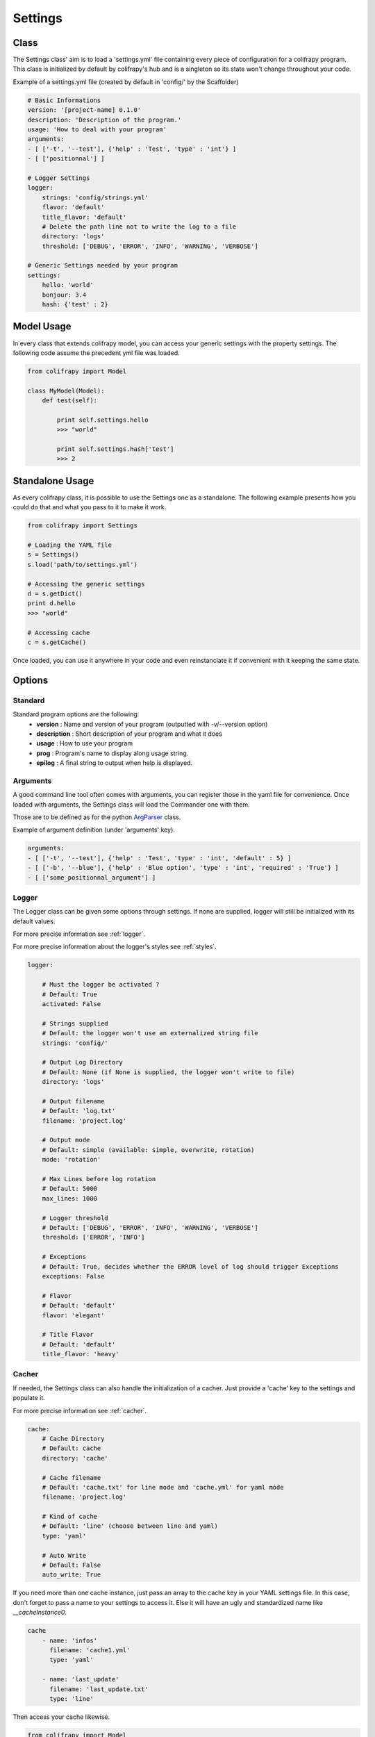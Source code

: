 .. _settings:

Settings
========

Class
-----

The Settings class' aim is to load a 'settings.yml' file containing every piece of configuration for a colifrapy program. This class is initialized by default by colifrapy's hub and is a singleton so its state won't change throughout your code.

Example of a settings.yml file (created by default in 'config/' by the Scaffolder)

.. code-block :: yaml

    # Basic Informations
    version: '[project-name] 0.1.0'
    description: 'Description of the program.'
    usage: 'How to deal with your program'
    arguments:
    - [ ['-t', '--test'], {'help' : 'Test', 'type' : 'int'} ]
    - [ ['positionnal'] ]

    # Logger Settings
    logger:
        strings: 'config/strings.yml'
        flavor: 'default'
        title_flavor: 'default'
        # Delete the path line not to write the log to a file
        directory: 'logs'
        threshold: ['DEBUG', 'ERROR', 'INFO', 'WARNING', 'VERBOSE']

    # Generic Settings needed by your program
    settings:
        hello: 'world'
        bonjour: 3.4
        hash: {'test' : 2}

Model Usage
-----------

In every class that extends colifrapy model, you can access your generic settings with the property settings. The following code assume the precedent yml file was loaded.

.. code-block:: python

    from colifrapy import Model

    class MyModel(Model):
        def test(self):

            print self.settings.hello
            >>> "world"

            print self.settings.hash['test']
            >>> 2


Standalone Usage
----------------

As every colifrapy class, it is possible to use the Settings one as a standalone. The following example presents how you could do that and what you pass to it to make it work.

.. code-block:: python

    from colifrapy import Settings

    # Loading the YAML file
    s = Settings()
    s.load('path/to/settings.yml')

    # Accessing the generic settings
    d = s.getDict()
    print d.hello
    >>> "world"

    # Accessing cache
    c = s.getCache()

Once loaded, you can use it anywhere in your code and even reinstanciate it if convenient with it keeping the same state.

Options
-------

Standard
^^^^^^^^

Standard program options are the following:
    - **version** : Name and version of your program (outputted with -v/--version option)
    - **description** : Short description of your program and what it does
    - **usage** : How to use your program
    - **prog** : Program's name to display along usage string.
    - **epilog** : A final string to output when help is displayed.

Arguments
^^^^^^^^^

A good command line tool often comes with arguments, you can register those in the yaml file for convenience. Once loaded with arguments, the Settings class will load the Commander one with them.

Those are to be defined as for the python ArgParser_ class.

.. _ArgParser: http://docs.python.org/dev/library/argparse.html

Example of argument definition (under 'arguments' key).

.. code-block:: yaml

    arguments:
    - [ ['-t', '--test'], {'help' : 'Test', 'type' : 'int', 'default' : 5} ]
    - [ ['-b', '--blue'], {'help' : 'Blue option', 'type' : 'int', 'required' : 'True'} ]
    - [ ['some_positionnal_argument'] ]


Logger
^^^^^^

The Logger class can be given some options through settings. If none are supplied, logger will still be initialized with its default values.

For more precise information see :ref:`logger`.

For more precise information about the logger's styles see :ref:`styles`.

.. code-block:: yaml

    logger:

        # Must the logger be activated ?
        # Default: True
        activated: False

        # Strings supplied
        # Default: the logger won't use an externalized string file
        strings: 'config/'

        # Output Log Directory
        # Default: None (if None is supplied, the logger won't write to file)
        directory: 'logs'

        # Output filename
        # Default: 'log.txt'
        filename: 'project.log'

        # Output mode
        # Default: simple (available: simple, overwrite, rotation)
        mode: 'rotation'

        # Max Lines before log rotation
        # Default: 5000
        max_lines: 1000

        # Logger threshold
        # Default: ['DEBUG', 'ERROR', 'INFO', 'WARNING', 'VERBOSE']
        threshold: ['ERROR', 'INFO']

        # Exceptions
        # Default: True, decides whether the ERROR level of log should trigger Exceptions
        exceptions: False

        # Flavor
        # Default: 'default'
        flavor: 'elegant'

        # Title Flavor
        # Default: 'default'
        title_flavor: 'heavy'

.. _cacherSettings:

Cacher
^^^^^^

If needed, the Settings class can also handle the initialization of a cacher. Just provide a 'cache' key to the settings and populate it.

For more precise information see :ref:`cacher`.

.. code-block:: yaml

    cache:
        # Cache Directory
        # Default: cache
        directory: 'cache'

        # Cache filename
        # Default: 'cache.txt' for line mode and 'cache.yml' for yaml mode
        filename: 'project.log'

        # Kind of cache
        # Default: 'line' (choose between line and yaml)
        type: 'yaml'

        # Auto Write
        # Default: False
        auto_write: True

If you need more than one cache instance, just pass an array to the cache key in your YAML settings file. In this case, don't forget to pass a name to your settings to access it. Else it will have an ugly and standardized name like *__cacheInstance0*.

.. code-block:: yaml

    cache
        - name: 'infos'
          filename: 'cache1.yml'
          type: 'yaml'

        - name: 'last_update'
          filename: 'last_update.txt'
          type: 'line'

Then access your cache likewise.

.. code-block:: python

    from colifrapy import Model

    class MyModel(Model):
        def test(self):

            print self.cache['infos']
            print self.cache['last_update']

General
^^^^^^^

If you need any generic settings more, just provide a settings key to your yaml file and populate it as in the following example.

.. code-block:: yaml

    settings:
        mysql:
            host: localhost
            user: root
            password: foo
        to_index: ["books", "notes"]
        limit: 5

If you need to divide your settings into several YAML files, colifrapy enables you to do so.

.. code-block:: yaml

    # Syntax is 'include::path/to/file.yml'
    # Warning, will only work on the first level (not on a nested one)
    settings:
        hello: 'world'
        hello2: 'include::path/to/another_config_file.yml'

N.B.
----

For every path given, colifrapy will try and decide whether it is absolute or relative (unix-style)::

    '/usr/local/settings.yml' is an absolute path
    'config/settings.yml' is a relative path